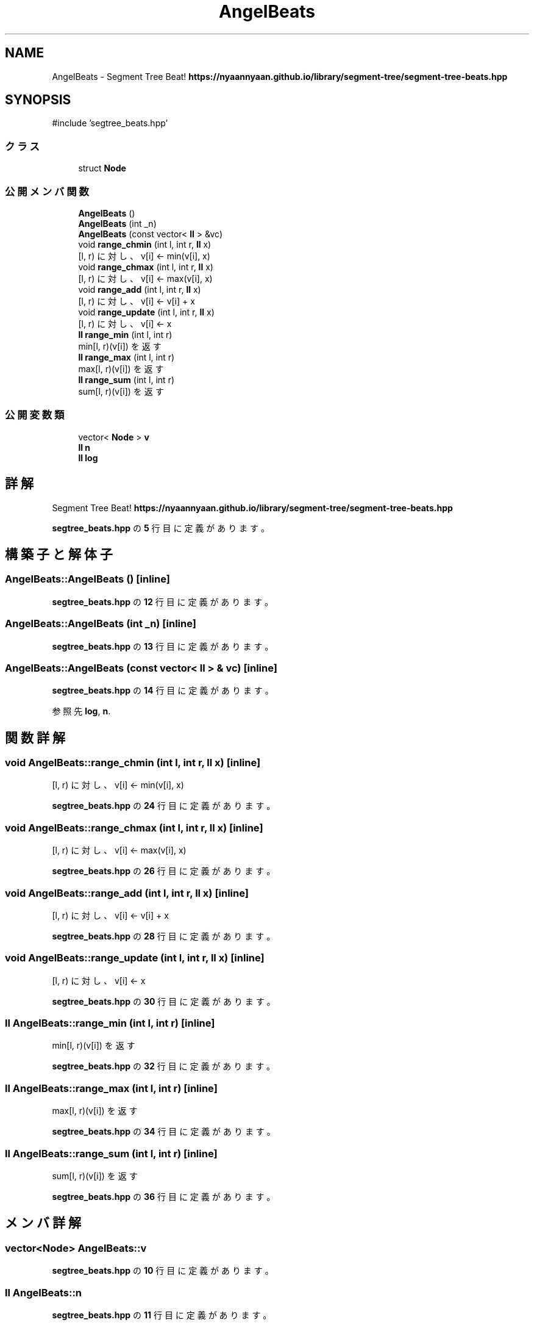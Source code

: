.TH "AngelBeats" 3 "Kyopro Library" \" -*- nroff -*-
.ad l
.nh
.SH NAME
AngelBeats \- Segment Tree Beat! \fBhttps://nyaannyaan.github.io/library/segment-tree/segment-tree-beats.hpp\fP  

.SH SYNOPSIS
.br
.PP
.PP
\fR#include 'segtree_beats\&.hpp'\fP
.SS "クラス"

.in +1c
.ti -1c
.RI "struct \fBNode\fP"
.br
.in -1c
.SS "公開メンバ関数"

.in +1c
.ti -1c
.RI "\fBAngelBeats\fP ()"
.br
.ti -1c
.RI "\fBAngelBeats\fP (int _n)"
.br
.ti -1c
.RI "\fBAngelBeats\fP (const vector< \fBll\fP > &vc)"
.br
.ti -1c
.RI "void \fBrange_chmin\fP (int l, int r, \fBll\fP x)"
.br
.RI "[l, r) に対し、v[i] <- min(v[i], x) "
.ti -1c
.RI "void \fBrange_chmax\fP (int l, int r, \fBll\fP x)"
.br
.RI "[l, r) に対し、v[i] <- max(v[i], x) "
.ti -1c
.RI "void \fBrange_add\fP (int l, int r, \fBll\fP x)"
.br
.RI "[l, r) に対し、v[i] <- v[i] + x "
.ti -1c
.RI "void \fBrange_update\fP (int l, int r, \fBll\fP x)"
.br
.RI "[l, r) に対し、v[i] <- x "
.ti -1c
.RI "\fBll\fP \fBrange_min\fP (int l, int r)"
.br
.RI "min[l, r)(v[i]) を返す "
.ti -1c
.RI "\fBll\fP \fBrange_max\fP (int l, int r)"
.br
.RI "max[l, r)(v[i]) を返す "
.ti -1c
.RI "\fBll\fP \fBrange_sum\fP (int l, int r)"
.br
.RI "sum[l, r)(v[i]) を返す "
.in -1c
.SS "公開変数類"

.in +1c
.ti -1c
.RI "vector< \fBNode\fP > \fBv\fP"
.br
.ti -1c
.RI "\fBll\fP \fBn\fP"
.br
.ti -1c
.RI "\fBll\fP \fBlog\fP"
.br
.in -1c
.SH "詳解"
.PP 
Segment Tree Beat! \fBhttps://nyaannyaan.github.io/library/segment-tree/segment-tree-beats.hpp\fP 
.PP
 \fBsegtree_beats\&.hpp\fP の \fB5\fP 行目に定義があります。
.SH "構築子と解体子"
.PP 
.SS "AngelBeats::AngelBeats ()\fR [inline]\fP"

.PP
 \fBsegtree_beats\&.hpp\fP の \fB12\fP 行目に定義があります。
.SS "AngelBeats::AngelBeats (int _n)\fR [inline]\fP"

.PP
 \fBsegtree_beats\&.hpp\fP の \fB13\fP 行目に定義があります。
.SS "AngelBeats::AngelBeats (const vector< \fBll\fP > & vc)\fR [inline]\fP"

.PP
 \fBsegtree_beats\&.hpp\fP の \fB14\fP 行目に定義があります。
.PP
参照先 \fBlog\fP, \fBn\fP\&.
.SH "関数詳解"
.PP 
.SS "void AngelBeats::range_chmin (int l, int r, \fBll\fP x)\fR [inline]\fP"

.PP
[l, r) に対し、v[i] <- min(v[i], x) 
.PP
 \fBsegtree_beats\&.hpp\fP の \fB24\fP 行目に定義があります。
.SS "void AngelBeats::range_chmax (int l, int r, \fBll\fP x)\fR [inline]\fP"

.PP
[l, r) に対し、v[i] <- max(v[i], x) 
.PP
 \fBsegtree_beats\&.hpp\fP の \fB26\fP 行目に定義があります。
.SS "void AngelBeats::range_add (int l, int r, \fBll\fP x)\fR [inline]\fP"

.PP
[l, r) に対し、v[i] <- v[i] + x 
.PP
 \fBsegtree_beats\&.hpp\fP の \fB28\fP 行目に定義があります。
.SS "void AngelBeats::range_update (int l, int r, \fBll\fP x)\fR [inline]\fP"

.PP
[l, r) に対し、v[i] <- x 
.PP
 \fBsegtree_beats\&.hpp\fP の \fB30\fP 行目に定義があります。
.SS "\fBll\fP AngelBeats::range_min (int l, int r)\fR [inline]\fP"

.PP
min[l, r)(v[i]) を返す 
.PP
 \fBsegtree_beats\&.hpp\fP の \fB32\fP 行目に定義があります。
.SS "\fBll\fP AngelBeats::range_max (int l, int r)\fR [inline]\fP"

.PP
max[l, r)(v[i]) を返す 
.PP
 \fBsegtree_beats\&.hpp\fP の \fB34\fP 行目に定義があります。
.SS "\fBll\fP AngelBeats::range_sum (int l, int r)\fR [inline]\fP"

.PP
sum[l, r)(v[i]) を返す 
.PP
 \fBsegtree_beats\&.hpp\fP の \fB36\fP 行目に定義があります。
.SH "メンバ詳解"
.PP 
.SS "vector<\fBNode\fP> AngelBeats::v"

.PP
 \fBsegtree_beats\&.hpp\fP の \fB10\fP 行目に定義があります。
.SS "\fBll\fP AngelBeats::n"

.PP
 \fBsegtree_beats\&.hpp\fP の \fB11\fP 行目に定義があります。
.SS "\fBll\fP AngelBeats::log"

.PP
 \fBsegtree_beats\&.hpp\fP の \fB11\fP 行目に定義があります。

.SH "著者"
.PP 
 Kyopro Libraryのソースコードから抽出しました。
